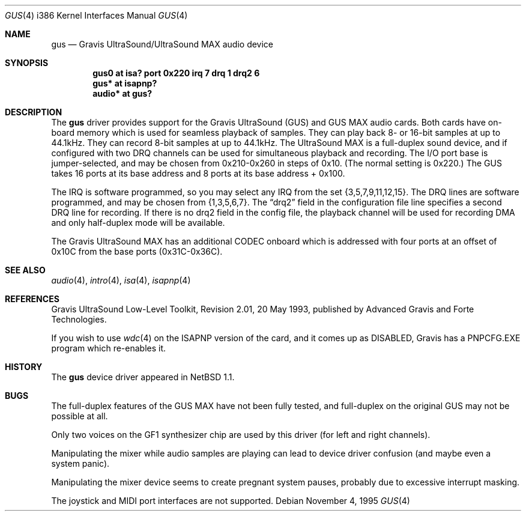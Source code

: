 .\"	$OpenBSD: gus.4,v 1.12 2002/10/01 07:14:14 miod Exp $
.\"	$NetBSD: gus.4,v 1.7 1997/10/08 21:59:55 jtc Exp $
.\"
.\" Copyright (c) 1996 The NetBSD Foundation, Inc.
.\" All rights reserved.
.\"
.\" This code is derived from software contributed to The NetBSD Foundation
.\" by John T. Kohl.
.\"
.\" Redistribution and use in source and binary forms, with or without
.\" modification, are permitted provided that the following conditions
.\" are met:
.\" 1. Redistributions of source code must retain the above copyright
.\"    notice, this list of conditions and the following disclaimer.
.\" 2. Redistributions in binary form must reproduce the above copyright
.\"    notice, this list of conditions and the following disclaimer in the
.\"    documentation and/or other materials provided with the distribution.
.\" 3. All advertising materials mentioning features or use of this software
.\"    must display the following acknowledgement:
.\"        This product includes software developed by the NetBSD
.\"        Foundation, Inc. and its contributors.
.\" 4. Neither the name of The NetBSD Foundation nor the names of its
.\"    contributors may be used to endorse or promote products derived
.\"    from this software without specific prior written permission.
.\"
.\" THIS SOFTWARE IS PROVIDED BY THE NETBSD FOUNDATION, INC. AND CONTRIBUTORS
.\" ``AS IS'' AND ANY EXPRESS OR IMPLIED WARRANTIES, INCLUDING, BUT NOT LIMITED
.\" TO, THE IMPLIED WARRANTIES OF MERCHANTABILITY AND FITNESS FOR A PARTICULAR
.\" PURPOSE ARE DISCLAIMED.  IN NO EVENT SHALL THE REGENTS OR CONTRIBUTORS BE
.\" LIABLE FOR ANY DIRECT, INDIRECT, INCIDENTAL, SPECIAL, EXEMPLARY, OR
.\" CONSEQUENTIAL DAMAGES (INCLUDING, BUT NOT LIMITED TO, PROCUREMENT OF
.\" SUBSTITUTE GOODS OR SERVICES; LOSS OF USE, DATA, OR PROFITS; OR BUSINESS
.\" INTERRUPTION) HOWEVER CAUSED AND ON ANY THEORY OF LIABILITY, WHETHER IN
.\" CONTRACT, STRICT LIABILITY, OR TORT (INCLUDING NEGLIGENCE OR OTHERWISE)
.\" ARISING IN ANY WAY OUT OF THE USE OF THIS SOFTWARE, EVEN IF ADVISED OF THE
.\" POSSIBILITY OF SUCH DAMAGE.
.\"
.Dd November 4, 1995
.Dt GUS 4 i386
.Os
.Sh NAME
.Nm gus
.Nd Gravis UltraSound/UltraSound MAX audio device
.Sh SYNOPSIS
.Cd "gus0 at isa? port 0x220 irq 7 drq 1 drq2 6"
.Cd "gus* at isapnp?"
.Cd "audio* at gus?"
.Sh DESCRIPTION
The
.Nm
driver provides support for the Gravis UltraSound (GUS) and GUS MAX
audio cards.
Both cards have on-board memory which is used for seamless playback of samples.
They can play back 8- or 16-bit samples at up to 44.1kHz.
They can record 8-bit samples at up to 44.1kHz.
The UltraSound MAX is a full-duplex sound device, and if configured with two
DRQ channels can be used for simultaneous playback and recording.
The I/O port base is jumper-selected, and may be chosen from 0x210-0x260 in
steps of 0x10.
(The normal setting is 0x220.)
The GUS takes 16 ports at its base address and 8 ports at its base address +
0x100.
.Pp
The IRQ is software programmed, so you may select any IRQ from the set
{3,5,7,9,11,12,15}.
The DRQ lines are software programmed, and may be chosen from {1,3,5,6,7}.
The
.Dq drq2
field in the configuration file line specifies a second DRQ line for recording.
If there is no drq2 field in the config file, the playback channel will be
used for recording DMA and only half-duplex mode will be available.
.Pp
The Gravis UltraSound MAX has an additional CODEC onboard which is
addressed with four ports at an offset of 0x10C from the base ports
(0x31C-0x36C).
.Sh SEE ALSO
.Xr audio 4 ,
.Xr intro 4 ,
.Xr isa 4 ,
.Xr isapnp 4
.Sh REFERENCES
Gravis UltraSound Low-Level Toolkit, Revision 2.01, 20 May 1993,
published by Advanced Gravis and Forte Technologies.
.Pp
If you wish to use
.Xr wdc 4
on the ISAPNP version of the card, and it comes up as DISABLED,
Gravis has a PNPCFG.EXE program which re-enables it.
.Sh HISTORY
The
.Nm
device driver appeared in
.Nx 1.1 .
.Sh BUGS
The full-duplex features of the GUS MAX have not been fully tested, and
full-duplex on the original GUS may not be possible at all.
.Pp
Only two voices on the GF1 synthesizer chip are used by this driver (for
left and right channels).
.Pp
Manipulating the mixer while audio samples are playing can lead to
device driver confusion (and maybe even a system panic).
.Pp
Manipulating the mixer device seems to create pregnant system pauses,
probably due to excessive interrupt masking.
.Pp
The joystick and MIDI port interfaces are not supported.
